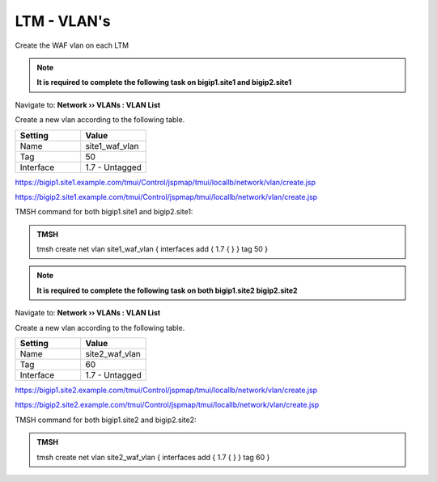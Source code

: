 LTM - VLAN's
=====================

Create the WAF vlan on each LTM

.. note::  **It is required to complete the following task on bigip1.site1 and bigip2.site1**

Navigate to: **Network  ››  VLANs : VLAN List**

Create a new vlan according to the following table.

.. csv-table::
   :header: "Setting", "Value"
   :widths: 15, 15

   "Name", "site1_waf_vlan"
   "Tag", "50"
   "Interface", "1.7 - Untagged"

https://bigip1.site1.example.com/tmui/Control/jspmap/tmui/locallb/network/vlan/create.jsp

https://bigip2.site1.example.com/tmui/Control/jspmap/tmui/locallb/network/vlan/create.jsp

TMSH command for both bigip1.site1 and bigip2.site1:

.. admonition:: TMSH

  tmsh create net vlan site1_waf_vlan { interfaces add { 1.7 { } } tag 50 }

.. note::  **It is required to complete the following task on both bigip1.site2 bigip2.site2**

Navigate to: **Network  ››  VLANs : VLAN List**

Create a new vlan according to the following table.

.. csv-table::
   :header: "Setting", "Value"
   :widths: 15, 15

   "Name", "site2_waf_vlan"
   "Tag", "60"
   "Interface", "1.7 - Untagged"

https://bigip1.site2.example.com/tmui/Control/jspmap/tmui/locallb/network/vlan/create.jsp

https://bigip2.site2.example.com/tmui/Control/jspmap/tmui/locallb/network/vlan/create.jsp

TMSH command for both bigip1.site2 and bigip2.site2:

.. admonition:: TMSH

  tmsh create net vlan site2_waf_vlan { interfaces add { 1.7 { } } tag 60 }


